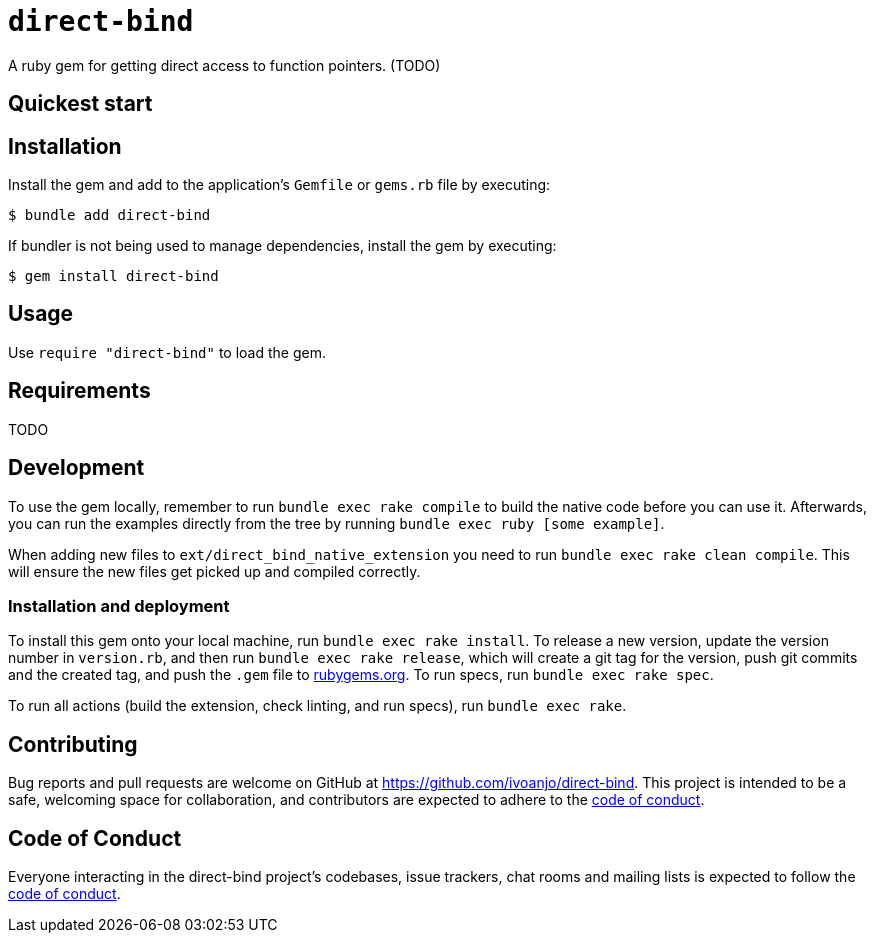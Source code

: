 = `direct-bind`
:toc:
:toc-placement: macro
:toclevels: 4
:toc-title:

A ruby gem for getting direct access to function pointers. (TODO)

== Quickest start


== Installation

Install the gem and add to the application's `Gemfile` or `gems.rb` file by executing:

[source,bash]
----
$ bundle add direct-bind
----

If bundler is not being used to manage dependencies, install the gem by executing:

[source,bash]
----
$ gem install direct-bind
----

== Usage

Use `require "direct-bind"` to load the gem.

== Requirements

TODO

== Development

To use the gem locally, remember to run `bundle exec rake compile` to build the native code before you can use it. Afterwards, you can run the examples directly from the tree by running `bundle exec ruby [some example]`.

When adding new files to `ext/direct_bind_native_extension` you need to run `bundle exec rake clean compile`. This will ensure the new files get picked up and compiled correctly.

=== Installation and deployment

To install this gem onto your local machine, run `bundle exec rake install`. To release a new version, update the version number in `version.rb`, and then run `bundle exec rake release`, which will create a git tag for the version, push git commits and the created tag, and push the `.gem` file to https://rubygems.org[rubygems.org]. To run specs, run `bundle exec rake spec`.

To run all actions (build the extension, check linting, and run specs), run `bundle exec rake`.

== Contributing

Bug reports and pull requests are welcome on GitHub at https://github.com/ivoanjo/direct-bind. This project is intended to be a safe, welcoming space for collaboration, and contributors are expected to adhere to the https://github.com/ivoanjo/direct-bind/blob/master/CODE_OF_CONDUCT.adoc[code of conduct].

== Code of Conduct

Everyone interacting in the direct-bind project's codebases, issue trackers, chat rooms and mailing lists is expected to follow the https://github.com/ivoanjo/direct-bind/blob/master/CODE_OF_CONDUCT.adoc[code of conduct].
